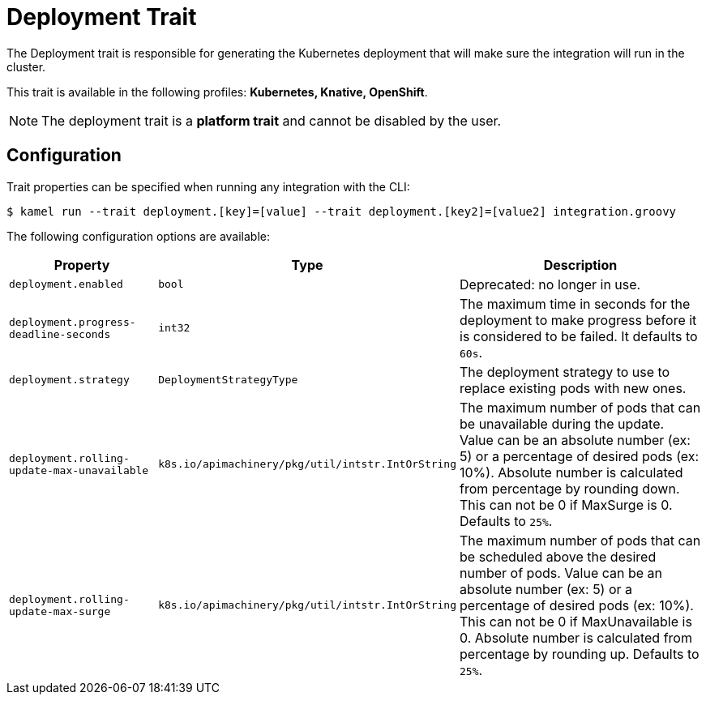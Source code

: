 = Deployment Trait

// Start of autogenerated code - DO NOT EDIT! (description)
The Deployment trait is responsible for generating the Kubernetes deployment that will make sure
the integration will run in the cluster.


This trait is available in the following profiles: **Kubernetes, Knative, OpenShift**.

NOTE: The deployment trait is a *platform trait* and cannot be disabled by the user.

// End of autogenerated code - DO NOT EDIT! (description)
// Start of autogenerated code - DO NOT EDIT! (configuration)
== Configuration

Trait properties can be specified when running any integration with the CLI:
[source,console]
----
$ kamel run --trait deployment.[key]=[value] --trait deployment.[key2]=[value2] integration.groovy
----
The following configuration options are available:

[cols="2m,1m,5a"]
|===
|Property | Type | Description

| deployment.enabled
| bool
| Deprecated: no longer in use.

| deployment.progress-deadline-seconds
| int32
| The maximum time in seconds for the deployment to make progress before it
is considered to be failed. It defaults to `60s`.

| deployment.strategy
| DeploymentStrategyType
| The deployment strategy to use to replace existing pods with new ones.

| deployment.rolling-update-max-unavailable
| k8s.io/apimachinery/pkg/util/intstr.IntOrString
| The maximum number of pods that can be unavailable during the update.
Value can be an absolute number (ex: 5) or a percentage of desired pods (ex: 10%).
Absolute number is calculated from percentage by rounding down.
This can not be 0 if MaxSurge is 0.
Defaults to `25%`.

| deployment.rolling-update-max-surge
| k8s.io/apimachinery/pkg/util/intstr.IntOrString
| The maximum number of pods that can be scheduled above the desired number of
pods.
Value can be an absolute number (ex: 5) or a percentage of desired pods (ex: 10%).
This can not be 0 if MaxUnavailable is 0.
Absolute number is calculated from percentage by rounding up.
Defaults to `25%`.

|===

// End of autogenerated code - DO NOT EDIT! (configuration)
